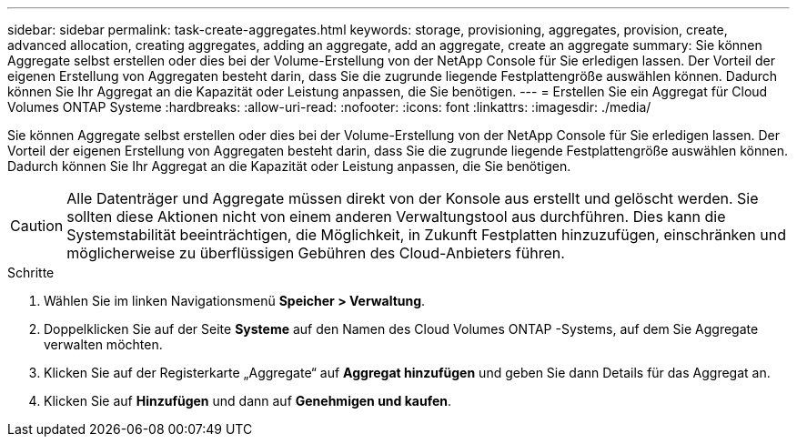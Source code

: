 ---
sidebar: sidebar 
permalink: task-create-aggregates.html 
keywords: storage, provisioning, aggregates, provision, create, advanced allocation, creating aggregates, adding an aggregate, add an aggregate, create an aggregate 
summary: Sie können Aggregate selbst erstellen oder dies bei der Volume-Erstellung von der NetApp Console für Sie erledigen lassen.  Der Vorteil der eigenen Erstellung von Aggregaten besteht darin, dass Sie die zugrunde liegende Festplattengröße auswählen können. Dadurch können Sie Ihr Aggregat an die Kapazität oder Leistung anpassen, die Sie benötigen. 
---
= Erstellen Sie ein Aggregat für Cloud Volumes ONTAP Systeme
:hardbreaks:
:allow-uri-read: 
:nofooter: 
:icons: font
:linkattrs: 
:imagesdir: ./media/


[role="lead"]
Sie können Aggregate selbst erstellen oder dies bei der Volume-Erstellung von der NetApp Console für Sie erledigen lassen.  Der Vorteil der eigenen Erstellung von Aggregaten besteht darin, dass Sie die zugrunde liegende Festplattengröße auswählen können. Dadurch können Sie Ihr Aggregat an die Kapazität oder Leistung anpassen, die Sie benötigen.


CAUTION: Alle Datenträger und Aggregate müssen direkt von der Konsole aus erstellt und gelöscht werden. Sie sollten diese Aktionen nicht von einem anderen Verwaltungstool aus durchführen. Dies kann die Systemstabilität beeinträchtigen, die Möglichkeit, in Zukunft Festplatten hinzuzufügen, einschränken und möglicherweise zu überflüssigen Gebühren des Cloud-Anbieters führen.

.Schritte
. Wählen Sie im linken Navigationsmenü *Speicher > Verwaltung*.
. Doppelklicken Sie auf der Seite *Systeme* auf den Namen des Cloud Volumes ONTAP -Systems, auf dem Sie Aggregate verwalten möchten.
. Klicken Sie auf der Registerkarte „Aggregate“ auf *Aggregat hinzufügen* und geben Sie dann Details für das Aggregat an.
+
[role="tabbed-block"]
====
ifdef::aws[]

.AWS
--
** Wenn Sie aufgefordert werden, einen Datenträgertyp und eine Datenträgergröße auszuwählen, lesen Sielink:task-planning-your-config.html["Planen Sie Ihre Cloud Volumes ONTAP Konfiguration in AWS"] .
** Wenn Sie aufgefordert werden, die Kapazitätsgröße des Aggregats einzugeben, erstellen Sie ein Aggregat auf einer Konfiguration, die die Funktion „Amazon EBS Elastic Volumes“ unterstützt.  Der folgende Screenshot zeigt ein Beispiel eines neuen Aggregats, das aus GP3-Festplatten besteht.
+
image:screenshot-aggregate-size-ev.png["Ein Screenshot des Bildschirms „Aggregate Disks“ für eine GP3-Festplatte, in dem Sie die Aggregatgröße in TiB eingeben."]

+
link:concept-aws-elastic-volumes.html["Erfahren Sie mehr über die Unterstützung für Elastic Volumes"] .



--
endif::aws[]

ifdef::azure[]

.Azurblau
--
Hilfe zu Datenträgertyp und Datenträgergröße finden Sie unterlink:task-planning-your-config-azure.html["Planen Sie Ihre Cloud Volumes ONTAP -Konfiguration in Azure"] .

--
endif::azure[]

ifdef::gcp[]

.Google Cloud
--
Hilfe zu Datenträgertyp und Datenträgergröße finden Sie unterlink:task-planning-your-config-gcp.html["Planen Sie Ihre Cloud Volumes ONTAP Konfiguration in Google Cloud"] .

--
endif::gcp[]

====
. Klicken Sie auf *Hinzufügen* und dann auf *Genehmigen und kaufen*.

